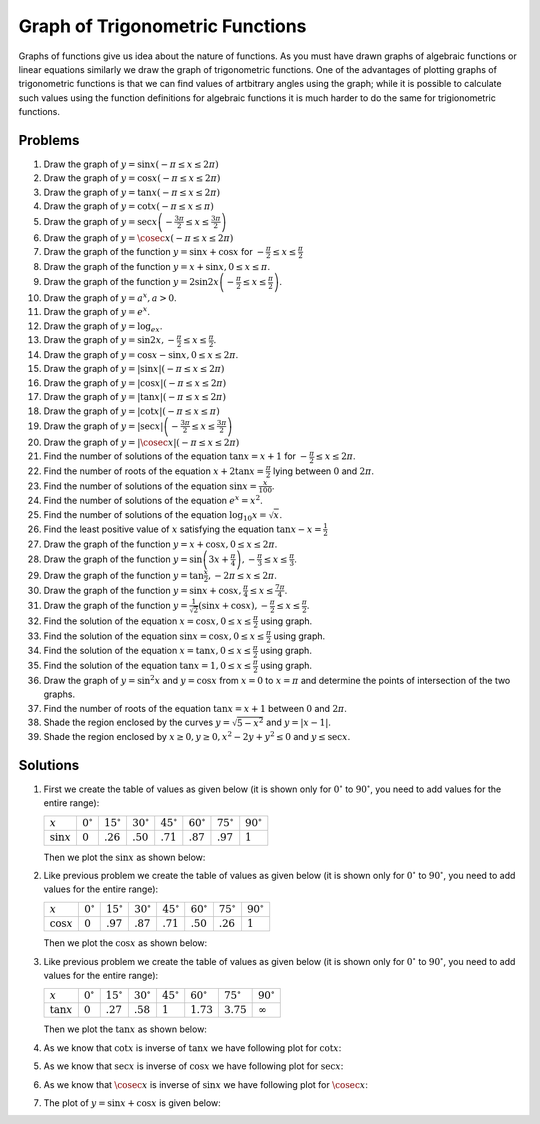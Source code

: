 Graph of Trigonometric Functions
********************************
Graphs of functions give us idea about the nature of functions. As you must have drawn graphs of algebraic
functions or linear equations similarly we draw the graph of trigonometric functions. One of the advantages
of plotting graphs of trigonometric functions is that we can find values of artbitrary angles using the
graph; while it is possible to calculate such values using the function definitions for algebraic functions
it is much harder to do the same for trigionometric functions.

Problems
========
1. Draw the graph of :math:`y = \sin x(-\pi\leq x\leq 2\pi)`

2. Draw the graph of :math:`y = \cos x(-\pi\leq x\leq 2\pi)`

3. Draw the graph of :math:`y = \tan x(-\pi\leq x\leq 2\pi)`

4. Draw the graph of :math:`y = \cot x(-\pi\leq x\leq \pi)`

5. Draw the graph of :math:`y = \sec x\left(-\frac{3\pi}{2}\leq x\leq \frac{3\pi}{2}\right)`

6. Draw the graph of :math:`y = \cosec x(-\pi\leq x\leq 2\pi)`

7. Draw the graph of the function :math:`y = \sin x + \cos x` for :math:`-\frac{\pi}{2}\leq
   x\leq\frac{\pi}{2}`

8. Draw the graph of the function :math:`y = x + \sin x, 0\leq x\leq \pi`.

9. Draw the graph of the function :math:`y = 2\sin2x\left(-\frac{\pi}{2}\leq x\leq \frac{\pi}{2}\right)`.

10. Draw the graph of :math:`y = a^x, a > 0`.

11. Draw the graph of :math:`y = e^x`.

12. Draw the graph of :math:`y = \log_ex`.

13. Draw the graph of :math:`y = \sin2x, -\frac{\pi}{2}\leq x\leq\frac{\pi}{2}`.

14. Draw the graph of :math:`y = \cos x - \sin x, 0\leq x\leq2\pi`.

15. Draw the graph of :math:`y = |\sin x|(-\pi\leq x\leq 2\pi)`

16. Draw the graph of :math:`y = |\cos x|(-\pi\leq x\leq 2\pi)`

17. Draw the graph of :math:`y = |\tan x|(-\pi\leq x\leq 2\pi)`

18. Draw the graph of :math:`y = |\cot x|(-\pi\leq x\leq \pi)`

19. Draw the graph of :math:`y = |\sec x|\left(-\frac{3\pi}{2}\leq x\leq \frac{3\pi}{2}\right)`

20. Draw the graph of :math:`y = |\cosec x|(-\pi\leq x\leq 2\pi)`

21. Find the number of solutions of the equation :math:`\tan x = x + 1` for :math:`-\frac{\pi}{2}\leq x \leq
    2\pi`.

22. Find the number of roots of the equation :math:`x + 2\tan x = \frac{\pi}{2}` lying between :math:`0` and
    :math:`2\pi`.

23. Find the number of solutions of the equation :math:`\sin x = \frac{x}{100}`.

24. Find the number of solutions of the equation :math:`e^x = x^2`.

25. Find the number of solutions of the equation :math:`\log_{10}x = \sqrt{x}`.

26. Find the least positive value of :math:`x` satisfying the equation :math:`\tan x - x = \frac{1}{2}`

27. Draw the graph of the function :math:`y = x + \cos x, 0\leq x\leq 2\pi`.

28. Draw the graph of the function :math:`y = \sin \left(3x + \frac{\pi}{4}\right), -\frac{\pi}{3}\leq x\leq
    \frac{\pi}{3}`.

29. Draw the graph of the function :math:`y = \tan\frac{x}{2}, -2\pi\leq x\leq 2\pi`.

30. Draw the graph of the function :math:`y = \sin x + \cos x, \frac{\pi}{4}\leq x\leq\frac{7\pi}{4}`.

31. Draw the graph of the function :math:`y = \frac{1}{\sqrt{2}}(\sin x + \cos x), -\frac{\pi}{2}\leq
    x\leq\frac{\pi}{2}`.

32. Find the solution of the equation :math:`x = \cos x, 0\leq x\leq\frac{\pi}{2}` using graph.

33. Find the solution of the equation :math:`\sin x = \cos x, 0\leq x\leq\frac{\pi}{2}` using graph.

34. Find the solution of the equation :math:`x = \tan x, 0\leq x\leq\frac{\pi}{2}` using graph.

35. Find the solution of the equation :math:`\tan x = 1, 0\leq x\leq \frac{\pi}{2}` using graph.

36. Draw the graph of :math:`y = \sin^2x` and :math:`y = \cos x` from :math:`x = 0` to :math:`x = \pi` and
    determine the points of intersection of the two graphs.

37. Find the number of roots of the equation :math:`\tan x = x + 1` between :math:`0` and :math:`2\pi`.

38. Shade the region enclosed by the curves :math:`y = \sqrt{5 - x^2}` and :math:`y = |x - 1|`.

39. Shade the region enclosed by :math:`x\geq 0, y\geq 0, x^2 - 2y + y^2\leq 0` and :math:`y \leq \sec x`.

Solutions
=========
1. First we create the table of values as given below (it is shown only for :math:`0^\circ` to
   :math:`90^\circ`, you need to add values for the entire range):

   .. list-table::
      :header-rows: 0

      * - :math:`x`
        - :math:`0^\circ`
        - :math:`15^\circ`
        - :math:`30^\circ`
        - :math:`45^\circ`
        - :math:`60^\circ`
        - :math:`75^\circ`
        - :math:`90^\circ`
      * - :math:`\sin x`
        - :math:`0`
        - :math:`.26`
        - :math:`.50`
        - :math:`.71`
        - :math:`.87`
        - :math:`.97`
        - :math:`1`

   Then we plot the :math:`\sin x` as shown below:

   .. image:: _static/images/34_1.webp
      :alt: Plot of :math:`\sin x`
      :align: center

2. Like previous problem we create the table of values as given below (it is shown only for :math:`0^\circ`
   to :math:`90^\circ`, you need to add values for the entire range):

   .. list-table::
      :header-rows: 0

      * - :math:`x`
        - :math:`0^\circ`
        - :math:`15^\circ`
        - :math:`30^\circ`
        - :math:`45^\circ`
        - :math:`60^\circ`
        - :math:`75^\circ`
        - :math:`90^\circ`
      * - :math:`\cos x`
        - :math:`0`
        - :math:`.97`
        - :math:`.87`
        - :math:`.71`
        - :math:`.50`
        - :math:`.26`
        - :math:`1`

   Then we plot the :math:`\cos x` as shown below:

   .. image:: _static/images/34_2.webp
      :alt: Plot of :math:`\cos x`
      :align: center

3. Like previous problem we create the table of values as given below (it is shown only for :math:`0^\circ`
   to :math:`90^\circ`, you need to add values for the entire range):

   .. list-table::
      :header-rows: 0

      * - :math:`x`
        - :math:`0^\circ`
        - :math:`15^\circ`
        - :math:`30^\circ`
        - :math:`45^\circ`
        - :math:`60^\circ`
        - :math:`75^\circ`
        - :math:`90^\circ`
      * - :math:`\tan x`
        - :math:`0`
        - :math:`.27`
        - :math:`.58`
        - :math:`1`
        - :math:`1.73`
        - :math:`3.75`
        - :math:`\infty`

   Then we plot the :math:`\tan x` as shown below:

   .. image:: _static/images/34_3.webp
      :alt: Plot of :math:`\tan x`
      :align: center

4. As we know that :math:`\cot x` is inverse of :math:`\tan x` we have following plot for :math:`\cot x`:

   .. image:: _static/images/34_4.webp
      :alt: Plot of :math:`\cot x`
      :align: center

5. As we know that :math:`\sec x` is inverse of :math:`\cos x` we have following plot for :math:`\sec x`:

   .. image:: _static/images/34_5.webp
      :alt: Plot of :math:`\sec x`
      :align: center

6. As we know that :math:`\cosec x` is inverse of :math:`\sin x` we have following plot for :math:`\cosec x`:

   .. image:: _static/images/34_6.webp
      :alt: Plot of :math:`\cosec x`
      :align: center

7. The plot of :math:`y = \sin x + \cos x` is given below:

   .. image:: _static/images/34_7.webp
      :alt: Plot of :math:`\sin x + \cos x`
      :align: center
